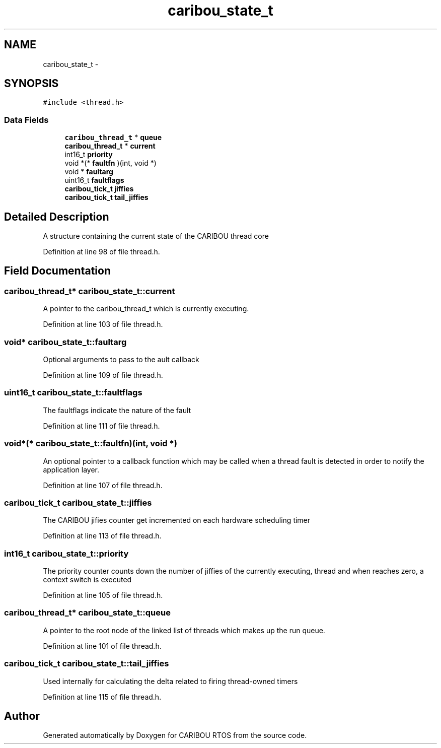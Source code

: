 .TH "caribou_state_t" 3 "Thu Dec 29 2016" "Version 0.9" "CARIBOU RTOS" \" -*- nroff -*-
.ad l
.nh
.SH NAME
caribou_state_t \- 
.SH SYNOPSIS
.br
.PP
.PP
\fC#include <thread\&.h>\fP
.SS "Data Fields"

.in +1c
.ti -1c
.RI "\fBcaribou_thread_t\fP * \fBqueue\fP"
.br
.ti -1c
.RI "\fBcaribou_thread_t\fP * \fBcurrent\fP"
.br
.ti -1c
.RI "int16_t \fBpriority\fP"
.br
.ti -1c
.RI "void *(* \fBfaultfn\fP )(int, void *)"
.br
.ti -1c
.RI "void * \fBfaultarg\fP"
.br
.ti -1c
.RI "uint16_t \fBfaultflags\fP"
.br
.ti -1c
.RI "\fBcaribou_tick_t\fP \fBjiffies\fP"
.br
.ti -1c
.RI "\fBcaribou_tick_t\fP \fBtail_jiffies\fP"
.br
.in -1c
.SH "Detailed Description"
.PP 
A structure containing the current state of the CARIBOU thread core 
.PP
Definition at line 98 of file thread\&.h\&.
.SH "Field Documentation"
.PP 
.SS "\fBcaribou_thread_t\fP* caribou_state_t::current"
A pointer to the caribou_thread_t which is currently executing\&. 
.PP
Definition at line 103 of file thread\&.h\&.
.SS "void* caribou_state_t::faultarg"
Optional arguments to pass to the ault callback 
.PP
Definition at line 109 of file thread\&.h\&.
.SS "uint16_t caribou_state_t::faultflags"
The faultflags indicate the nature of the fault 
.PP
Definition at line 111 of file thread\&.h\&.
.SS "void*(* caribou_state_t::faultfn)(int, void *)"
An optional pointer to a callback function which may be called when a thread fault is detected in order to notify the application layer\&. 
.PP
Definition at line 107 of file thread\&.h\&.
.SS "\fBcaribou_tick_t\fP caribou_state_t::jiffies"
The CARIBOU jifies counter get incremented on each hardware scheduling timer 
.PP
Definition at line 113 of file thread\&.h\&.
.SS "int16_t caribou_state_t::priority"
The priority counter counts down the number of jiffies of the currently executing, thread and when reaches zero, a context switch is executed 
.PP
Definition at line 105 of file thread\&.h\&.
.SS "\fBcaribou_thread_t\fP* caribou_state_t::queue"
A pointer to the root node of the linked list of threads which makes up the run queue\&. 
.PP
Definition at line 101 of file thread\&.h\&.
.SS "\fBcaribou_tick_t\fP caribou_state_t::tail_jiffies"
Used internally for calculating the delta related to firing thread-owned timers 
.PP
Definition at line 115 of file thread\&.h\&.

.SH "Author"
.PP 
Generated automatically by Doxygen for CARIBOU RTOS from the source code\&.
